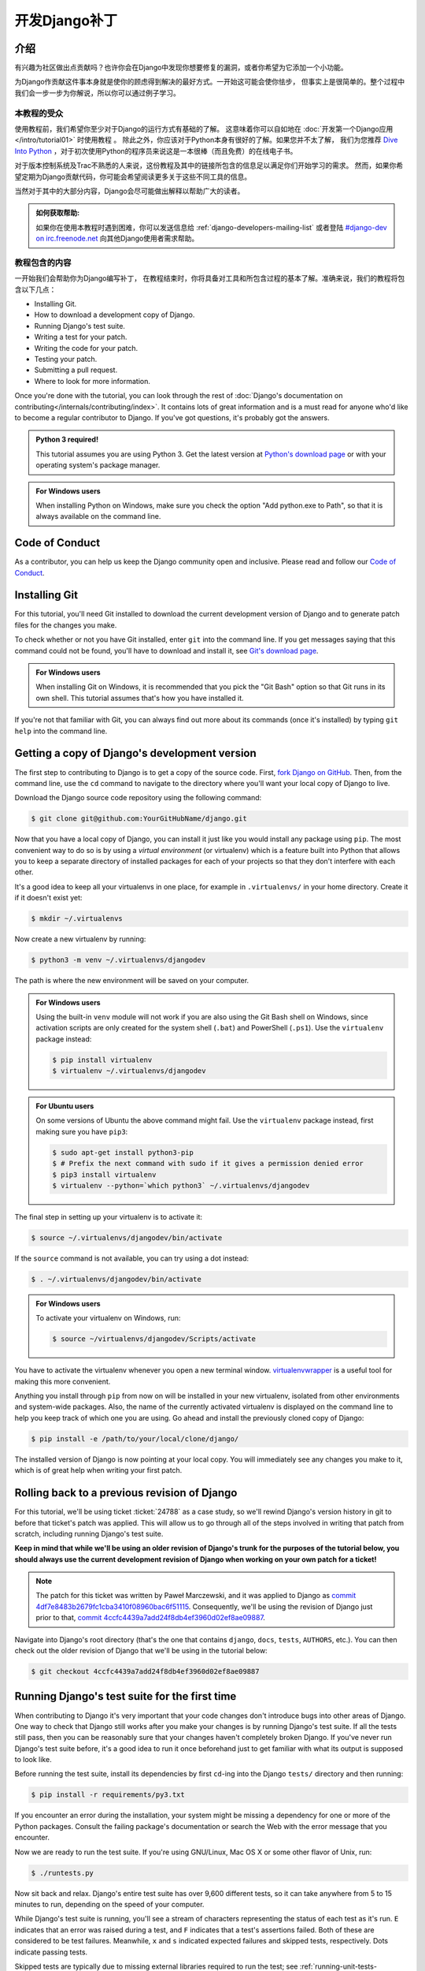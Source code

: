 ===============
开发Django补丁
===============

介绍
=====

有兴趣为社区做出点贡献吗？也许你会在Django中发现你想要修复的漏洞，或者你希望为它添加一个小功能。

为Django作贡献这件事本身就是使你的顾虑得到解决的最好方式。一开始这可能会使你怯步，
但事实上是很简单的。整个过程中我们会一步一步为你解说，所以你可以通过例子学习。

本教程的受众
-------------

.. seealso::

    如果您正在寻找关于如何提交补丁的参考，请参阅 :doc:`/internals/contributing/writing-code/submitting-patches` 。

使用教程前，我们希望你至少对于Django的运行方式有基础的了解。
这意味着你可以自如地在 :doc:`开发第一个Django应用</intro/tutorial01>` 时使用教程 。
除此之外，你应该对于Python本身有很好的了解。如果您并不太了解，
我们为您推荐 `Dive Into Python`__ ，对于初次使用Python的程序员来说这是一本很棒（而且免费）的在线电子书。

对于版本控制系统及Trac不熟悉的人来说，这份教程及其中的链接所包含的信息足以满足你们开始学习的需求。
然而，如果你希望定期为Django贡献代码，你可能会希望阅读更多关于这些不同工具的信息。

当然对于其中的大部分内容，Django会尽可能做出解释以帮助广大的读者。

.. admonition:: 如何获取帮助:

    如果你在使用本教程时遇到困难，你可以发送信息给 :ref:`django-developers-mailing-list`
    或者登陆 `#django-dev on irc.freenode.net`__ 向其他Django使用者需求帮助。

__ http://www.diveintopython3.net/
__ irc://irc.freenode.net/django-dev

教程包含的内容
---------------

一开始我们会帮助你为Django编写补丁，
在教程结束时，你将具备对工具和所包含过程的基本了解。准确来说，我们的教程将包含以下几点：

* Installing Git.
* How to download a development copy of Django.
* Running Django's test suite.
* Writing a test for your patch.
* Writing the code for your patch.
* Testing your patch.
* Submitting a pull request.
* Where to look for more information.

Once you're done with the tutorial, you can look through the rest of
:doc:`Django's documentation on contributing</internals/contributing/index>`.
It contains lots of great information and is a must read for anyone who'd like
to become a regular contributor to Django. If you've got questions, it's
probably got the answers.

.. admonition:: Python 3 required!

    This tutorial assumes you are using Python 3. Get the latest version at
    `Python's download page <https://www.python.org/download/>`_ or with your
    operating system's package manager.

.. admonition:: For Windows users

    When installing Python on Windows, make sure you check the option "Add
    python.exe to Path", so that it is always available on the command line.

Code of Conduct
===============

As a contributor, you can help us keep the Django community open and inclusive.
Please read and follow our `Code of Conduct <https://www.djangoproject.com/conduct/>`_.

Installing Git
==============

For this tutorial, you'll need Git installed to download the current
development version of Django and to generate patch files for the changes you
make.

To check whether or not you have Git installed, enter ``git`` into the command
line. If you get messages saying that this command could not be found, you'll
have to download and install it, see `Git's download page`__.

.. admonition:: For Windows users

    When installing Git on Windows, it is recommended that you pick the
    "Git Bash" option so that Git runs in its own shell. This tutorial assumes
    that's how you have installed it.

If you're not that familiar with Git, you can always find out more about its
commands (once it's installed) by typing ``git help`` into the command line.

__ http://git-scm.com/download

Getting a copy of Django's development version
==============================================

The first step to contributing to Django is to get a copy of the source code.
First, `fork Django on GitHub <https://github.com/django/django/fork>`__. Then,
from the command line, use the ``cd`` command to navigate to the directory
where you'll want your local copy of Django to live.

Download the Django source code repository using the following command:

.. code-block:: console

    $ git clone git@github.com:YourGitHubName/django.git

Now that you have a local copy of Django, you can install it just like you would
install any package using ``pip``. The most convenient way to do so is by using
a *virtual environment* (or virtualenv) which is a feature built into Python
that allows you to keep a separate directory of installed packages for each of
your projects so that they don't interfere with each other.

It's a good idea to keep all your virtualenvs in one place, for example in
``.virtualenvs/`` in your home directory. Create it if it doesn't exist yet:

.. code-block:: console

    $ mkdir ~/.virtualenvs

Now create a new virtualenv by running:

.. code-block:: console

    $ python3 -m venv ~/.virtualenvs/djangodev

The path is where the new environment will be saved on your computer.

.. admonition:: For Windows users

    Using the built-in ``venv`` module will not work if you are also using the
    Git Bash shell on Windows, since activation scripts are only created for the
    system shell (``.bat``) and PowerShell (``.ps1``). Use the ``virtualenv``
    package instead:

    .. code-block:: none

        $ pip install virtualenv
        $ virtualenv ~/.virtualenvs/djangodev

.. admonition:: For Ubuntu users

    On some versions of Ubuntu the above command might fail. Use the
    ``virtualenv`` package instead, first making sure you have ``pip3``:

    .. code-block:: console

        $ sudo apt-get install python3-pip
        $ # Prefix the next command with sudo if it gives a permission denied error
        $ pip3 install virtualenv
        $ virtualenv --python=`which python3` ~/.virtualenvs/djangodev

The final step in setting up your virtualenv is to activate it:

.. code-block:: console

    $ source ~/.virtualenvs/djangodev/bin/activate

If the ``source`` command is not available, you can try using a dot instead:

.. code-block:: console

    $ . ~/.virtualenvs/djangodev/bin/activate

.. admonition:: For Windows users

    To activate your virtualenv on Windows, run:

    .. code-block:: none

        $ source ~/virtualenvs/djangodev/Scripts/activate

You have to activate the virtualenv whenever you open a new terminal window.
virtualenvwrapper__ is a useful tool for making this more convenient.

__ https://virtualenvwrapper.readthedocs.io/en/latest/

Anything you install through ``pip`` from now on will be installed in your new
virtualenv, isolated from other environments and system-wide packages. Also, the
name of the currently activated virtualenv is displayed on the command line to
help you keep track of which one you are using. Go ahead and install the
previously cloned copy of Django:

.. code-block:: console

    $ pip install -e /path/to/your/local/clone/django/

The installed version of Django is now pointing at your local copy. You will
immediately see any changes you make to it, which is of great help when writing
your first patch.

Rolling back to a previous revision of Django
=============================================

For this tutorial, we'll be using ticket :ticket:`24788` as a case study, so
we'll rewind Django's version history in git to before that ticket's patch was
applied. This will allow us to go through all of the steps involved in writing
that patch from scratch, including running Django's test suite.

**Keep in mind that while we'll be using an older revision of Django's trunk
for the purposes of the tutorial below, you should always use the current
development revision of Django when working on your own patch for a ticket!**

.. note::

    The patch for this ticket was written by Paweł Marczewski, and it was
    applied to Django as `commit 4df7e8483b2679fc1cba3410f08960bac6f51115`__.
    Consequently, we'll be using the revision of Django just prior to that,
    `commit 4ccfc4439a7add24f8db4ef3960d02ef8ae09887`__.

__ https://github.com/django/django/commit/4df7e8483b2679fc1cba3410f08960bac6f51115
__ https://github.com/django/django/commit/4ccfc4439a7add24f8db4ef3960d02ef8ae09887

Navigate into Django's root directory (that's the one that contains ``django``,
``docs``, ``tests``, ``AUTHORS``, etc.). You can then check out the older
revision of Django that we'll be using in the tutorial below:

.. code-block:: console

    $ git checkout 4ccfc4439a7add24f8db4ef3960d02ef8ae09887

Running Django's test suite for the first time
==============================================

When contributing to Django it's very important that your code changes don't
introduce bugs into other areas of Django. One way to check that Django still
works after you make your changes is by running Django's test suite. If all
the tests still pass, then you can be reasonably sure that your changes
haven't completely broken Django. If you've never run Django's test suite
before, it's a good idea to run it once beforehand just to get familiar with
what its output is supposed to look like.

Before running the test suite, install its dependencies by first ``cd``-ing
into the Django ``tests/`` directory and then running:

.. code-block:: console

    $ pip install -r requirements/py3.txt

If you encounter an error during the installation, your system might be missing
a dependency for one or more of the Python packages. Consult the failing
package's documentation or search the Web with the error message that you
encounter.

Now we are ready to run the test suite. If you're using GNU/Linux, Mac OS X or
some other flavor of Unix, run:

.. code-block:: console

    $ ./runtests.py

Now sit back and relax. Django's entire test suite has over 9,600 different
tests, so it can take anywhere from 5 to 15 minutes to run, depending on the
speed of your computer.

While Django's test suite is running, you'll see a stream of characters
representing the status of each test as it's run. ``E`` indicates that an error
was raised during a test, and ``F`` indicates that a test's assertions failed.
Both of these are considered to be test failures. Meanwhile, ``x`` and ``s``
indicated expected failures and skipped tests, respectively. Dots indicate
passing tests.

Skipped tests are typically due to missing external libraries required to run
the test; see :ref:`running-unit-tests-dependencies` for a list of dependencies
and be sure to install any for tests related to the changes you are making (we
won't need any for this tutorial). Some tests are specific to a particular
database backend and will be skipped if not testing with that backend. SQLite
is the database backend for the default settings. To run the tests using a
different backend, see :ref:`running-unit-tests-settings`.

Once the tests complete, you should be greeted with a message informing you
whether the test suite passed or failed. Since you haven't yet made any changes
to Django's code, the entire test suite **should** pass. If you get failures or
errors make sure you've followed all of the previous steps properly. See
:ref:`running-unit-tests` for more information. If you're using Python 3.5+,
there will be a couple failures related to deprecation warnings that you can
ignore. These failures have since been fixed in Django.

Note that the latest Django trunk may not always be stable. When developing
against trunk, you can check `Django's continuous integration builds`__ to
determine if the failures are specific to your machine or if they are also
present in Django's official builds. If you click to view a particular build,
you can view the "Configuration Matrix" which shows failures broken down by
Python version and database backend.

__ http://djangoci.com

.. note::

    For this tutorial and the ticket we're working on, testing against SQLite
    is sufficient, however, it's possible (and sometimes necessary) to
    :ref:`run the tests using a different database
    <running-unit-tests-settings>`.

Creating a branch for your patch
================================

Before making any changes, create a new branch for the ticket:

.. code-block:: console

    $ git checkout -b ticket_24788

You can choose any name that you want for the branch, "ticket_24788" is an
example. All changes made in this branch will be specific to the ticket and
won't affect the main copy of the code that we cloned earlier.

Writing some tests for your ticket
==================================

In most cases, for a patch to be accepted into Django it has to include tests.
For bug fix patches, this means writing a regression test to ensure that the
bug is never reintroduced into Django later on. A regression test should be
written in such a way that it will fail while the bug still exists and pass
once the bug has been fixed. For patches containing new features, you'll need
to include tests which ensure that the new features are working correctly.
They too should fail when the new feature is not present, and then pass once it
has been implemented.

A good way to do this is to write your new tests first, before making any
changes to the code. This style of development is called
`test-driven development`__ and can be applied to both entire projects and
single patches. After writing your tests, you then run them to make sure that
they do indeed fail (since you haven't fixed that bug or added that feature
yet). If your new tests don't fail, you'll need to fix them so that they do.
After all, a regression test that passes regardless of whether a bug is present
is not very helpful at preventing that bug from reoccurring down the road.

Now for our hands-on example.

__ https://en.wikipedia.org/wiki/Test-driven_development

Writing some tests for ticket #24788
------------------------------------

Ticket :ticket:`24788` proposes a small feature addition: the ability to
specify the class level attribute ``prefix`` on Form classes, so that::

    […] forms which ship with apps could effectively namespace themselves such
    that N overlapping form fields could be POSTed at once and resolved to the
    correct form.

In order to resolve this ticket, we'll add a ``prefix`` attribute to the
``BaseForm`` class. When creating instances of this class, passing a prefix to
the ``__init__()`` method will still set that prefix on the created instance.
But not passing a prefix (or passing ``None``) will use the class-level prefix.
Before we make those changes though, we're going to write a couple tests to
verify that our modification functions correctly and continues to function
correctly in the future.

Navigate to Django's ``tests/forms_tests/tests/`` folder and open the
``test_forms.py`` file. Add the following code on line 1674 right before the
``test_forms_with_null_boolean`` function::

    def test_class_prefix(self):
        # Prefix can be also specified at the class level.
        class Person(Form):
            first_name = CharField()
            prefix = 'foo'

        p = Person()
        self.assertEqual(p.prefix, 'foo')

        p = Person(prefix='bar')
        self.assertEqual(p.prefix, 'bar')

This new test checks that setting a class level prefix works as expected, and
that passing a ``prefix`` parameter when creating an instance still works too.

.. admonition:: But this testing thing looks kinda hard...

    If you've never had to deal with tests before, they can look a little hard
    to write at first glance. Fortunately, testing is a *very* big subject in
    computer programming, so there's lots of information out there:

    * A good first look at writing tests for Django can be found in the
      documentation on :doc:`/topics/testing/overview`.
    * Dive Into Python (a free online book for beginning Python developers)
      includes a great `introduction to Unit Testing`__.
    * After reading those, if you want something a little meatier to sink
      your teeth into, there's always the Python :mod:`unittest` documentation.

__ http://www.diveintopython.net/unit_testing/index.html

Running your new test
---------------------

Remember that we haven't actually made any modifications to ``BaseForm`` yet,
so our tests are going to fail. Let's run all the tests in the ``forms_tests``
folder to make sure that's really what happens. From the command line, ``cd``
into the Django ``tests/`` directory and run:

.. code-block:: console

    $ ./runtests.py forms_tests

If the tests ran correctly, you should see one failure corresponding to the test
method we added. If all of the tests passed, then you'll want to make sure that
you added the new test shown above to the appropriate folder and class.

Writing the code for your ticket
================================

Next we'll be adding the functionality described in ticket :ticket:`24788` to
Django.

Writing the code for ticket #24788
----------------------------------

Navigate to the ``django/django/forms/`` folder and open the ``forms.py`` file.
Find the ``BaseForm`` class on line 72 and add the ``prefix`` class attribute
right after the ``field_order`` attribute::

    class BaseForm(object):
        # This is the main implementation of all the Form logic. Note that this
        # class is different than Form. See the comments by the Form class for
        # more information. Any improvements to the form API should be made to
        # *this* class, not to the Form class.
        field_order = None
        prefix = None

Verifying your test now passes
------------------------------

Once you're done modifying Django, we need to make sure that the tests we wrote
earlier pass, so we can see whether the code we wrote above is working
correctly. To run the tests in the ``forms_tests`` folder, ``cd`` into the
Django ``tests/`` directory and run:

.. code-block:: console

    $ ./runtests.py forms_tests

Oops, good thing we wrote those tests! You should still see one failure with
the following exception::

    AssertionError: None != 'foo'

We forgot to add the conditional statement in the ``__init__`` method. Go ahead
and change ``self.prefix = prefix`` that is now on line 87 of
``django/forms/forms.py``, adding a conditional statement::

    if prefix is not None:
        self.prefix = prefix

Re-run the tests and everything should pass. If it doesn't, make sure you
correctly modified the ``BaseForm`` class as shown above and copied the new test
correctly.

Running Django's test suite for the second time
===============================================

Once you've verified that your patch and your test are working correctly, it's
a good idea to run the entire Django test suite just to verify that your change
hasn't introduced any bugs into other areas of Django. While successfully
passing the entire test suite doesn't guarantee your code is bug free, it does
help identify many bugs and regressions that might otherwise go unnoticed.

To run the entire Django test suite, ``cd`` into the Django ``tests/``
directory and run:

.. code-block:: console

    $ ./runtests.py

As long as you don't see any failures, you're good to go.

Writing Documentation
=====================

This is a new feature, so it should be documented. Add the following section on
line 1068 (at the end of the file) of ``django/docs/ref/forms/api.txt``::

    The prefix can also be specified on the form class::

        >>> class PersonForm(forms.Form):
        ...     ...
        ...     prefix = 'person'

    .. versionadded:: 1.9

        The ability to specify ``prefix`` on the form class was added.

Since this new feature will be in an upcoming release it is also added to the
release notes for Django 1.9, on line 164 under the "Forms" section in the file
``docs/releases/1.9.txt``::

    * A form prefix can be specified inside a form class, not only when
      instantiating a form. See :ref:`form-prefix` for details.

For more information on writing documentation, including an explanation of what
the ``versionadded`` bit is all about, see
:doc:`/internals/contributing/writing-documentation`. That page also includes
an explanation of how to build a copy of the documentation locally, so you can
preview the HTML that will be generated.

Previewing your changes
=======================

Now it's time to go through all the changes made in our patch. To display the
differences between your current copy of Django (with your changes) and the
revision that you initially checked out earlier in the tutorial:

.. code-block:: console

    $ git diff

Use the arrow keys to move up and down.

.. code-block:: diff

    diff --git a/django/forms/forms.py b/django/forms/forms.py
    index 509709f..d1370de 100644
    --- a/django/forms/forms.py
    +++ b/django/forms/forms.py
    @@ -75,6 +75,7 @@ class BaseForm(object):
         # information. Any improvements to the form API should be made to *this*
         # class, not to the Form class.
         field_order = None
    +    prefix = None

         def __init__(self, data=None, files=None, auto_id='id_%s', prefix=None,
                      initial=None, error_class=ErrorList, label_suffix=None,
    @@ -83,7 +84,8 @@ class BaseForm(object):
             self.data = data or {}
             self.files = files or {}
             self.auto_id = auto_id
    -        self.prefix = prefix
    +        if prefix is not None:
    +            self.prefix = prefix
             self.initial = initial or {}
             self.error_class = error_class
             # Translators: This is the default suffix added to form field labels
    diff --git a/docs/ref/forms/api.txt b/docs/ref/forms/api.txt
    index 3bc39cd..008170d 100644
    --- a/docs/ref/forms/api.txt
    +++ b/docs/ref/forms/api.txt
    @@ -1065,3 +1065,13 @@ You can put several Django forms inside one ``<form>`` tag. To give each
         >>> print(father.as_ul())
         <li><label for="id_father-first_name">First name:</label> <input type="text" name="father-first_name" id="id_father-first_name" /></li>
         <li><label for="id_father-last_name">Last name:</label> <input type="text" name="father-last_name" id="id_father-last_name" /></li>
    +
    +The prefix can also be specified on the form class::
    +
    +    >>> class PersonForm(forms.Form):
    +    ...     ...
    +    ...     prefix = 'person'
    +
    +.. versionadded:: 1.9
    +
    +    The ability to specify ``prefix`` on the form class was added.
    diff --git a/docs/releases/1.9.txt b/docs/releases/1.9.txt
    index 5b58f79..f9bb9de 100644
    --- a/docs/releases/1.9.txt
    +++ b/docs/releases/1.9.txt
    @@ -161,6 +161,9 @@ Forms
       :attr:`~django.forms.Form.field_order` attribute, the ``field_order``
       constructor argument , or the :meth:`~django.forms.Form.order_fields` method.

    +* A form prefix can be specified inside a form class, not only when
    +  instantiating a form. See :ref:`form-prefix` for details.
    +
     Generic Views
     ^^^^^^^^^^^^^

    diff --git a/tests/forms_tests/tests/test_forms.py b/tests/forms_tests/tests/test_forms.py
    index 690f205..e07fae2 100644
    --- a/tests/forms_tests/tests/test_forms.py
    +++ b/tests/forms_tests/tests/test_forms.py
    @@ -1671,6 +1671,18 @@ class FormsTestCase(SimpleTestCase):
             self.assertEqual(p.cleaned_data['last_name'], 'Lennon')
             self.assertEqual(p.cleaned_data['birthday'], datetime.date(1940, 10, 9))

    +    def test_class_prefix(self):
    +        # Prefix can be also specified at the class level.
    +        class Person(Form):
    +            first_name = CharField()
    +            prefix = 'foo'
    +
    +        p = Person()
    +        self.assertEqual(p.prefix, 'foo')
    +
    +        p = Person(prefix='bar')
    +        self.assertEqual(p.prefix, 'bar')
    +
         def test_forms_with_null_boolean(self):
             # NullBooleanField is a bit of a special case because its presentation (widget)
             # is different than its data. This is handled transparently, though.

When you're done previewing the patch, hit the ``q`` key to return to the
command line. If the patch's content looked okay, it's time to commit the
changes.

Committing the changes in the patch
===================================

To commit the changes:

.. code-block:: console

    $ git commit -a

This opens up a text editor to type the commit message. Follow the :ref:`commit
message guidelines <committing-guidelines>` and write a message like:

.. code-block:: text

    Fixed #24788 -- Allowed Forms to specify a prefix at the class level.

Pushing the commit and making a pull request
============================================

After committing the patch, send it to your fork on GitHub (substitute
"ticket_24788" with the name of your branch if it's different):

.. code-block:: console

    $ git push origin ticket_24788

You can create a pull request by visiting the `Django GitHub page
<https://github.com/django/django/>`_. You'll see your branch under "Your
recently pushed branches". Click "Compare & pull request" next to it.

Please don't do it for this tutorial, but on the next page that displays a
preview of the patch, you would click "Create pull request".

Next steps
==========

Congratulations, you've learned how to make a pull request to Django! Details
of more advanced techniques you may need are in
:doc:`/internals/contributing/writing-code/working-with-git`.

Now you can put those skills to good use by helping to improve Django's
codebase.

More information for new contributors
-------------------------------------

Before you get too into writing patches for Django, there's a little more
information on contributing that you should probably take a look at:

* You should make sure to read Django's documentation on
  :doc:`claiming tickets and submitting patches
  </internals/contributing/writing-code/submitting-patches>`.
  It covers Trac etiquette, how to claim tickets for yourself, expected
  coding style for patches, and many other important details.
* First time contributors should also read Django's :doc:`documentation
  for first time contributors</internals/contributing/new-contributors/>`.
  It has lots of good advice for those of us who are new to helping out
  with Django.
* After those, if you're still hungry for more information about
  contributing, you can always browse through the rest of
  :doc:`Django's documentation on contributing</internals/contributing/index>`.
  It contains a ton of useful information and should be your first source
  for answering any questions you might have.

Finding your first real ticket
------------------------------

Once you've looked through some of that information, you'll be ready to go out
and find a ticket of your own to write a patch for. Pay special attention to
tickets with the "easy pickings" criterion. These tickets are often much
simpler in nature and are great for first time contributors. Once you're
familiar with contributing to Django, you can move on to writing patches for
more difficult and complicated tickets.

If you just want to get started already (and nobody would blame you!), try
taking a look at the list of `easy tickets that need patches`__ and the
`easy tickets that have patches which need improvement`__. If you're familiar
with writing tests, you can also look at the list of
`easy tickets that need tests`__. Just remember to follow the guidelines about
claiming tickets that were mentioned in the link to Django's documentation on
:doc:`claiming tickets and submitting patches
</internals/contributing/writing-code/submitting-patches>`.

__ https://code.djangoproject.com/query?status=new&status=reopened&has_patch=0&easy=1&col=id&col=summary&col=status&col=owner&col=type&col=milestone&order=priority
__ https://code.djangoproject.com/query?status=new&status=reopened&needs_better_patch=1&easy=1&col=id&col=summary&col=status&col=owner&col=type&col=milestone&order=priority
__ https://code.djangoproject.com/query?status=new&status=reopened&needs_tests=1&easy=1&col=id&col=summary&col=status&col=owner&col=type&col=milestone&order=priority

What's next after creating a pull request?
------------------------------------------

After a ticket has a patch, it needs to be reviewed by a second set of eyes.
After submitting a pull request, update the ticket metadata by setting the
flags on the ticket to say "has patch", "doesn't need tests", etc, so others
can find it for review. Contributing doesn't necessarily always mean writing a
patch from scratch. Reviewing existing patches is also a very helpful
contribution. See :doc:`/internals/contributing/triaging-tickets` for details.

